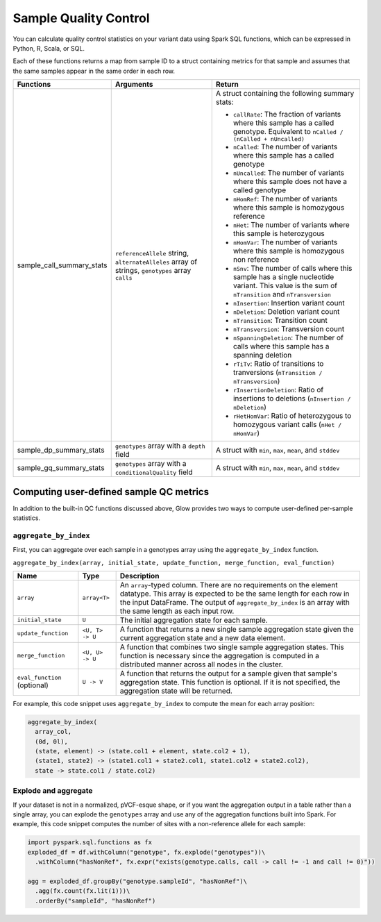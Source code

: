 ======================
Sample Quality Control
======================

.. invisible-code-block: python

    import glow
    glow.register(spark)

You can calculate quality control statistics on your variant data using Spark SQL functions, which
can be expressed in Python, R, Scala, or SQL.

Each of these functions returns a map from sample ID to a struct containing metrics for that sample and assumes that the same samples appear in the same order in each row.

.. list-table::
  :header-rows: 1

  * - Functions
    - Arguments
    - Return
  * - sample_call_summary_stats
    - ``referenceAllele`` string, ``alternateAlleles`` array of strings, ``genotypes`` array ``calls``
    - A struct containing the following summary stats:

      * ``callRate``: The fraction of variants where this sample has a called genotype. Equivalent to
        ``nCalled / (nCalled + nUncalled)``
      * ``nCalled``: The number of variants where this sample has a called genotype
      * ``nUncalled``: The number of variants where this sample does not have a called genotype
      * ``nHomRef``: The number of variants where this sample is homozygous reference
      * ``nHet``: The number of variants where this sample is heterozygous
      * ``nHomVar``: The number of variants where this sample is homozygous non reference
      * ``nSnv``: The number of calls where this sample has a single nucleotide variant. This value is the sum of ``nTransition`` and ``nTransversion``
      * ``nInsertion``: Insertion variant count
      * ``nDeletion``: Deletion variant count
      * ``nTransition``: Transition count
      * ``nTransversion``: Transversion count
      * ``nSpanningDeletion``: The number of calls where this sample has a spanning deletion
      * ``rTiTv``: Ratio of transitions to tranversions (``nTransition / nTransversion``)
      * ``rInsertionDeletion``: Ratio of insertions to deletions (``nInsertion / nDeletion``)
      * ``rHetHomVar``: Ratio of heterozygous to homozygous variant calls (``nHet / nHomVar``)
  * - sample_dp_summary_stats
    - ``genotypes`` array with a ``depth`` field
    - A struct with ``min``, ``max``, ``mean``, and ``stddev``
  * - sample_gq_summary_stats
    - ``genotypes`` array with a ``conditionalQuality`` field
    - A struct with ``min``, ``max``, ``mean``, and ``stddev``

Computing user-defined sample QC metrics
----------------------------------

In addition to the built-in QC functions discussed above, Glow provides two ways to compute
user-defined per-sample statistics.

``aggregate_by_index``
~~~~~~~~~~~~~~~~~~~~~~

First, you can aggregate over each sample in a genotypes array using the ``aggregate_by_index``
function.

``aggregate_by_index(array, initial_state, update_function, merge_function, eval_function)``

.. list-table::
  :header-rows: 1

  * - Name
    - Type
    - Description
  * - ``array``
    - ``array<T>``
    - An ``array``-typed column. There are no requirements on the element datatype. This array is expected to be the same length for each row in the input DataFrame. The output of ``aggregate_by_index`` is an array with the same length as each input row.
  * - ``initial_state``
    - ``U``
    - The initial aggregation state for each sample.
  * - ``update_function``
    - ``<U, T> -> U``
    - A function that returns a new single sample aggregation state given the current aggregation state and a new data element.
  * - ``merge_function``
    - ``<U, U> -> U``
    - A function that combines two single sample aggregation states. This function is necessary since the aggregation is computed in a distributed manner across all nodes in the cluster.
  * - ``eval_function`` (optional)
    - ``U -> V``
    - A function that returns the output for a sample given that sample's aggregation state. This function is optional. If it is not specified, the aggregation state will be returned.

For example, this code snippet uses ``aggregate_by_index`` to compute the mean for each array
position:

.. code-block::
  
  aggregate_by_index(
    array_col,
    (0d, 0l),
    (state, element) -> (state.col1 + element, state.col2 + 1),
    (state1, state2) -> (state1.col1 + state2.col1, state1.col2 + state2.col2),
    state -> state.col1 / state.col2)

.. invisible-code-block: python

  import pyspark.sql.functions as fx
  df = spark.range(1000).withColumn("array_col", fx.expr("transform(array_repeat(0, 1000), (el, idx) -> id + el + idx)"))
  agg_expr = "aggregate_by_index(array_col, (0d, 0l), (state, el) -> (state.col1 + el, state.col2 + 1), (state1, state2) -> (state1.col1 + state2.col1, state1.col2 + state2.col2), state -> state.col1 / state.col2) as mean_by_position"
  agged = df.selectExpr(agg_expr)
  expected_means = agged.head().mean_by_position

  assert expected_means[0] == 499.5
  assert expected_means[-1] == 1498.5

Explode and aggregate
~~~~~~~~~~~~~~~~~~~~~

If your dataset is not in a normalized, pVCF-esque shape, or if you want the aggregation output in a
table rather than a single array, you can explode the ``genotypes`` array and use any of the
aggregation functions built into Spark. For example, this code snippet computes the number of sites
with a non-reference allele for each sample:

.. invisible-code-block: python

  df = spark.read.format('vcf').load('test-data/combined.chr20_18210071_18210093.g.vcf')

.. code-block:: python
  
  import pyspark.sql.functions as fx
  exploded_df = df.withColumn("genotype", fx.explode("genotypes"))\
    .withColumn("hasNonRef", fx.expr("exists(genotype.calls, call -> call != -1 and call != 0)"))

  agg = exploded_df.groupBy("genotype.sampleId", "hasNonRef")\
    .agg(fx.count(fx.lit(1)))\
    .orderBy("sampleId", "hasNonRef")
  
.. invisible-code-block: python

  from pyspark.sql import Row
  expected_agg = Row(sampleId='HG00096', count=22, hasNonRef=False)
  assert rows_equal(agg.withColumnRenamed('count(1)', 'count').head(), expected_agg)

.. notebook:: .. etl/sample-qc-demo.html
